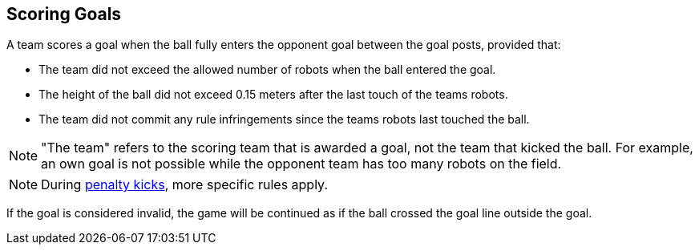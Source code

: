 == Scoring Goals
A team scores a goal when the ball fully enters the opponent goal between the goal posts,
provided that:

* The team did not exceed the allowed number of robots when the ball entered the goal.
* The height of the ball did not exceed 0.15 meters after the last touch of the teams robots.
* The team did not commit any rule infringements since the teams robots last touched the ball.

NOTE: "The team" refers to the scoring team that is awarded a goal, not the team that kicked the ball.
For example, an own goal is not possible while the opponent team has too many robots on the field.

NOTE: During <<Penalty Kick, penalty kicks>>, more specific rules apply.

If the goal is considered invalid, the game will be continued as if the ball crossed the goal line outside the goal.
